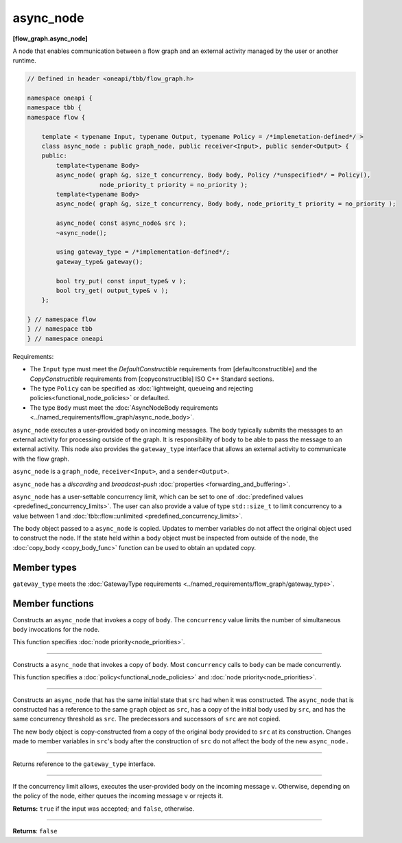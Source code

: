 .. SPDX-FileCopyrightText: 2019-2021 Intel Corporation
..
.. SPDX-License-Identifier: CC-BY-4.0

==========
async_node
==========
**[flow_graph.async_node]**

A node that enables communication between a flow graph and an external activity managed by
the user or another runtime.

.. code:: cpp

    // Defined in header <oneapi/tbb/flow_graph.h>

    namespace oneapi {
    namespace tbb {
    namespace flow {

        template < typename Input, typename Output, typename Policy = /*implemetation-defined*/ >
        class async_node : public graph_node, public receiver<Input>, public sender<Output> {
        public:
            template<typename Body>
            async_node( graph &g, size_t concurrency, Body body, Policy /*unspecified*/ = Policy(),
                        node_priority_t priority = no_priority );
            template<typename Body>
            async_node( graph &g, size_t concurrency, Body body, node_priority_t priority = no_priority );

            async_node( const async_node& src );
            ~async_node();

            using gateway_type = /*implementation-defined*/;
            gateway_type& gateway();

            bool try_put( const input_type& v );
            bool try_get( output_type& v );
        };

    } // namespace flow
    } // namespace tbb
    } // namespace oneapi

Requirements:

* The ``Input`` type must meet the `DefaultConstructible` requirements from [defaultconstructible]
  and the `CopyConstructible` requirements from [copyconstructible] ISO C++ Standard sections.
* The type ``Policy`` can be specified as :doc:`lightweight, queueing and rejecting policies<functional_node_policies>` or defaulted.
* The type ``Body`` must meet the :doc:`AsyncNodeBody requirements <../named_requirements/flow_graph/async_node_body>`.

``async_node`` executes a user-provided body on incoming messages. The body typically submits the
messages to an external activity for processing outside of the graph. It is responsibility of
``body`` to be able to pass the message to an external activity. This node also provides the
``gateway_type`` interface that allows an external activity to communicate with the flow graph.

``async_node`` is a ``graph_node``, ``receiver<Input>``, and a ``sender<Output>``.

``async_node`` has a `discarding` and `broadcast-push` :doc:`properties <forwarding_and_buffering>`.

``async_node`` has a user-settable concurrency limit, which can be set to one of :doc:`predefined values <predefined_concurrency_limits>`.
The user can also provide a value of type ``std::size_t`` to limit concurrency to a value between 1 and
:doc:`tbb::flow::unlimited <predefined_concurrency_limits>`.

The body object passed to a ``async_node`` is copied. Updates to member variables do not affect the original object used to construct the node. 
If the state held within a body object must be inspected from outside of the node, 
the :doc:`copy_body <copy_body_func>` function can be used to obtain an updated copy.

Member types
----------------

``gateway_type`` meets the :doc:`GatewayType requirements <../named_requirements/flow_graph/gateway_type>`.

Member functions
----------------

.. cpp:function:: template<typename Body> async_node( graph &g, size_t concurrency, Body body, node_priority_t priority = no_priority );

Constructs an ``async_node`` that invokes a copy of ``body``. The ``concurrency`` value limits the number of simultaneous 
``body`` invocations for the node.

This function specifies :doc:`node priority<node_priorities>`.

----------------------------------------------------------------

.. cpp:function:: template<typename Body> async_node( graph &g, size_t concurrency, Body body, Policy /*unspecified*/ = Policy(), node_priority_t priority = no_priority );

Constructs a ``async_node`` that invokes a copy of ``body``. Most ``concurrency`` calls
to ``body`` can be made concurrently.

This function specifies a :doc:`policy<functional_node_policies>` and :doc:`node priority<node_priorities>`.

----------------------------------------------------------------

.. cpp:function:: async_node( const async_node &src )

Constructs an ``async_node`` that has the same initial state that ``src`` had when it was
constructed. The ``async_node`` that is constructed has a reference to the same ``graph``
object as ``src``, has a copy of the initial body used by ``src``, and has the same
concurrency threshold as ``src``. The predecessors and successors of ``src`` are not copied.

The new body object is copy-constructed from a copy of the original body provided to ``src`` at
its construction. Changes made to member variables in ``src``'s body after the
construction of ``src`` do not affect the body of the new ``async_node.``

----------------------------------------------------------------

.. cpp:function:: gateway_type& gateway()

Returns reference to the ``gateway_type`` interface.

----------------------------------------------------------------

.. cpp:function:: bool try_put( const input_type& v )

If the concurrency limit allows, executes the user-provided body on the incoming message ``v``.
Otherwise, depending on the policy of the node, either queues the incoming message ``v`` or rejects
it.

**Returns:** ``true`` if the input was accepted; and ``false``, otherwise.

----------------------------------------------------------------

.. cpp:function:: bool try_get( output_type& v )

**Returns**: ``false``
